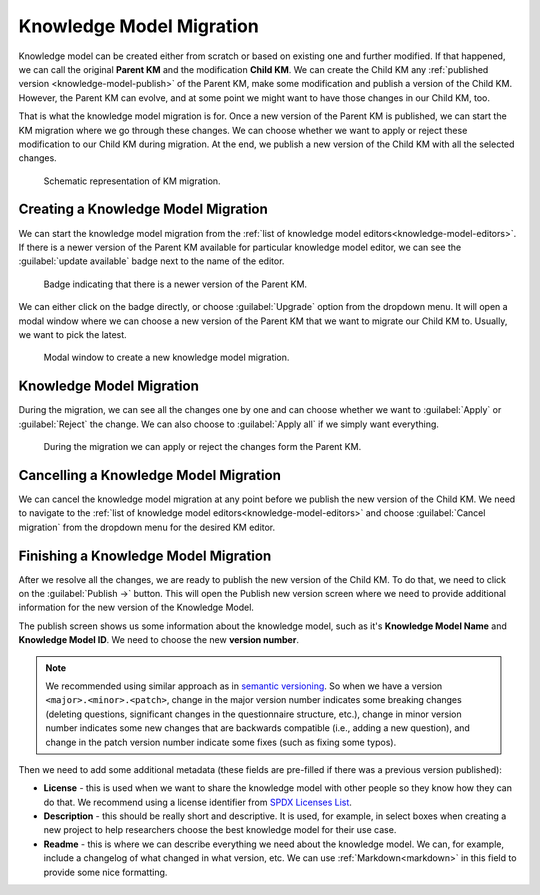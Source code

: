 .. _knowledge-model-migration:

Knowledge Model Migration
*************************

Knowledge model can be created either from scratch or based on existing one and further modified. If that happened, we can call the original **Parent KM** and the modification **Child KM**. We can create the Child KM any :ref:`published version <knowledge-model-publish>` of the Parent KM, make some modification and publish a version of the Child KM. However, the Parent KM can evolve, and at some point we might want to have those changes in our Child KM, too.

That is what the knowledge model migration is for. Once a new version of the Parent KM is published, we can start the KM migration where we go through these changes. We can choose whether we want to apply or reject these modification to our Child KM during migration. At the end, we publish a new version of the Child KM with all the selected changes.


.. figure:: migration/km-migration.png
    
    Schematic representation of KM migration.


Creating a Knowledge Model Migration
====================================

We can start the knowledge model migration from the :ref:`list of knowledge model editors<knowledge-model-editors>`. If there is a newer version of the Parent KM available for particular knowledge model editor, we can see the :guilabel:`update available` badge next to the name of the editor. 

.. figure:: migration/update-available.png
    :width: 476
    
    Badge indicating that there is a newer version of the Parent KM.


We can either click on the badge directly, or choose :guilabel:`Upgrade` option from the dropdown menu. It will open a modal window where we can choose a new version of the Parent KM that we want to migrate our Child KM to. Usually, we want to pick the latest.


.. figure:: migration/create-migration-modal.png
    :width: 500
    
    Modal window to create a new knowledge model migration.


Knowledge Model Migration
=========================

During the migration, we can see all the changes one by one and can choose whether we want to :guilabel:`Apply` or :guilabel:`Reject` the change. We can also choose to :guilabel:`Apply all` if we simply want everything.


.. figure:: migration/migration.png
    
    During the migration we can apply or reject the changes form the Parent KM.


Cancelling a Knowledge Model Migration
======================================

We can cancel the knowledge model migration at any point before we publish the new version of the Child KM. We need to navigate to the :ref:`list of knowledge model editors<knowledge-model-editors>` and choose :guilabel:`Cancel migration` from the dropdown menu for the desired KM editor.


Finishing a Knowledge Model Migration
=====================================

After we resolve all the changes, we are ready to publish the new version of the Child KM. To do that, we need to click on the :guilabel:`Publish →` button. This will open the Publish new version screen where we need to provide additional information for the new version of the Knowledge Model.

The publish screen shows us some information about the knowledge model, such as it's **Knowledge Model Name** and **Knowledge Model ID**. We need to choose the new **version number**.

.. NOTE::

    We recommended using similar approach as in `semantic versioning <https://semver.org>`_. So when we have a version ``<major>.<minor>.<patch>``, change in the major version number indicates some breaking changes (deleting questions, significant changes in the questionnaire structure, etc.), change in minor version number indicates some new changes that are backwards compatible (i.e., adding a new question), and change in the patch version number indicate some fixes (such as fixing some typos).


Then we need to add some additional metadata (these fields are pre-filled if there was a previous version published):

- **License** - this is used when we want to share the knowledge model with other people so they know how they can do that. We recommend using a license identifier from `SPDX Licenses List <https://spdx.org/licenses/>`_.
- **Description** - this should be really short and descriptive. It is used, for example, in select boxes when creating a new project to help researchers choose the best knowledge model for their use case.
- **Readme** - this is where we can describe everything we need about the knowledge model. We can, for example, include a changelog of what changed in what version, etc. We can use :ref:`Markdown<markdown>` in this field to provide some nice formatting.

